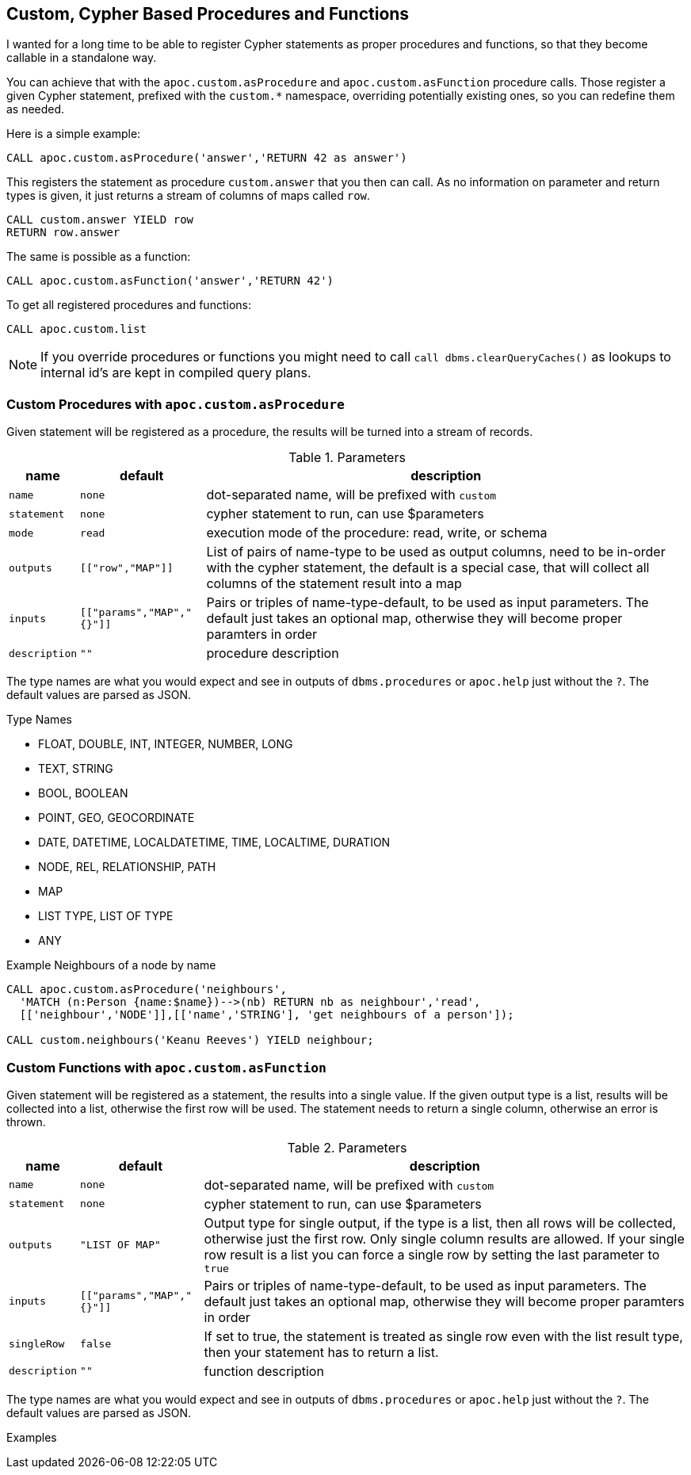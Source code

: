 [[cypher-based-procedures-functions]]
== Custom, Cypher Based Procedures and Functions

I wanted for a long time to be able to register Cypher statements as proper procedures and functions, so that they become callable in a standalone way.

You can achieve that with the `apoc.custom.asProcedure` and `apoc.custom.asFunction` procedure calls.
Those register a given Cypher statement, prefixed with the `custom.*` namespace, overriding potentially existing ones, so you can redefine them as needed.

Here is a simple example:

----
CALL apoc.custom.asProcedure('answer','RETURN 42 as answer')
----

This registers the statement as procedure `custom.answer` that you then can call.
As no information on parameter and return types is given, it just returns a stream of columns of maps called `row`.

----
CALL custom.answer YIELD row
RETURN row.answer
----

The same is possible as a function:

----
CALL apoc.custom.asFunction('answer','RETURN 42')
----

To get all registered procedures and functions:

----
CALL apoc.custom.list
----


NOTE: If you override procedures or functions you might need to call `call dbms.clearQueryCaches()` as lookups to internal id's are kept in compiled query plans.

=== Custom Procedures with `apoc.custom.asProcedure`

Given statement will be registered as a procedure, the results will be turned into a stream of records.

.Parameters
[%autowidth,opts=header,cols="m,m,a"]
|===
| name
| default
| description

| name | none | dot-separated name, will be prefixed with `custom`
| statement | none | cypher statement to run, can use $parameters
| mode | read | execution mode of the procedure: read, write, or schema
| outputs | [["row","MAP"]] | List of pairs of name-type to be used as output columns, need to be in-order with the cypher statement, the default is a special case, that will collect all columns of the statement result into a map
| inputs | [["params","MAP","{}"]] | Pairs or triples of name-type-default, to be used as input parameters. The default just takes an optional map, otherwise they will become proper paramters in order
| description | "" | procedure description
|===

The type names are what you would expect and see in outputs of `dbms.procedures` or `apoc.help` just without the `?`.
The default values are parsed as JSON.

.Type Names
* FLOAT, DOUBLE, INT, INTEGER, NUMBER, LONG
* TEXT, STRING
* BOOL, BOOLEAN
* POINT, GEO, GEOCORDINATE
* DATE, DATETIME, LOCALDATETIME, TIME, LOCALTIME, DURATION
* NODE, REL, RELATIONSHIP, PATH
* MAP
* LIST TYPE, LIST OF TYPE
* ANY

.Example Neighbours of a node by name
[source,cypher]
----
CALL apoc.custom.asProcedure('neighbours',
  'MATCH (n:Person {name:$name})-->(nb) RETURN nb as neighbour','read',
  [['neighbour','NODE']],[['name','STRING'], 'get neighbours of a person']);

CALL custom.neighbours('Keanu Reeves') YIELD neighbour;
----


=== Custom Functions with `apoc.custom.asFunction`

Given statement will be registered as a statement, the results into a single value.
If the given output type is a list, results will be collected into a list, otherwise the first row will be used.
The statement needs to return a single column, otherwise an error is thrown.

.Parameters
[%autowidth,opts=header, cols="m,m,a"]
|===
| name
| default
| description

| name | none | dot-separated name, will be prefixed with `custom`
| statement | none | cypher statement to run, can use $parameters
| outputs | "LIST OF MAP" | Output type for single output, if the type is a list, then all rows will be collected, otherwise just the first row. Only single column results are allowed.
If your single row result is a list you can force a single row by setting the last parameter to `true`
| inputs | [["params","MAP","{}"]] | Pairs or triples of name-type-default, to be used as input parameters. The default just takes an optional map, otherwise they will become proper paramters in order
| singleRow | false | If set to true, the statement is treated as single row even with the list result type, then your statement has to return a list.
| description | "" | function description
|===

The type names are what you would expect and see in outputs of `dbms.procedures` or `apoc.help` just without the `?`.
The default values are parsed as JSON.


.Examples
----

----
